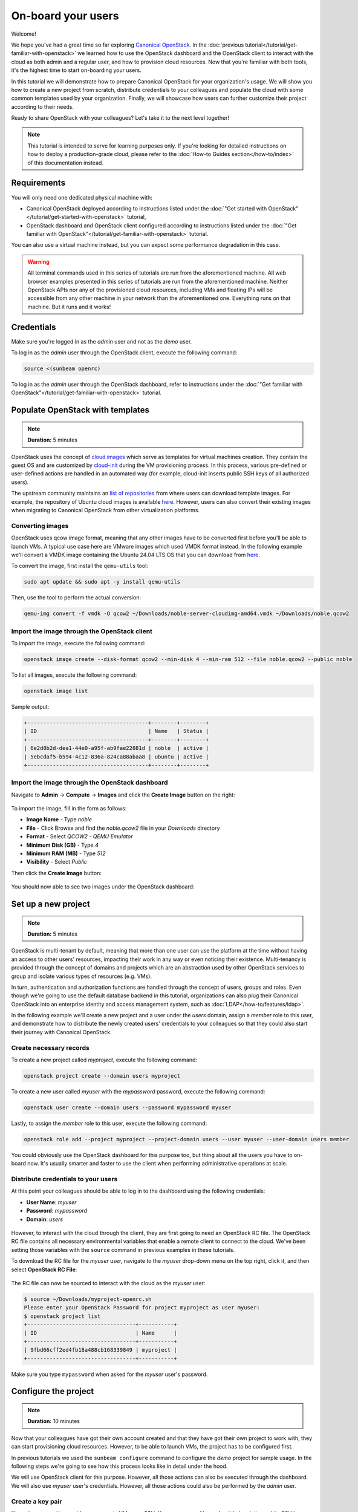 On-board your users
###################

Welcome!

We hope you've had a great time so far exploring `Canonical OpenStack <https://canonical.com/openstack>`_. In the :doc:`previous tutorial</tutorial/get-familiar-with-openstack>` we learned how to use the OpenStack dashboard and the OpenStack client to interact with the cloud as both admin and a regular user, and how to provision cloud resources. Now that you're familiar with both tools, it's the highest time to start on-boarding your users.

In this tutorial we will demonstrate how to prepare Canonical OpenStack for your organization's
usage. We will show you how to create a new project from scratch, distribute credentials to your
colleagues and populate the cloud with some common templates used by your organization. Finally,
we will showcase how users can further customize their project according to their needs.

Ready to share OpenStack with your colleagues? Let's take it to the next level together!

.. note ::

   This tutorial is intended to serve for learning purposes only. If you're looking for detailed instructions on how to deploy a production-grade cloud, please refer to the :doc:`How-to Guides section</how-to/index>` of this documentation instead.

Requirements
++++++++++++

You will only need one dedicated physical machine with:

* Canonical OpenStack deployed according to instructions listed under the :doc:`"Get started with OpenStack"</tutorial/get-started-with-openstack>` tutorial,
* OpenStack dashboard and OpenStack client configured according to instructions listed under the :doc:`"Get familiar with OpenStack"</tutorial/get-familiar-with-openstack>` tutorial.

You can also use a virtual machine instead, but you can expect some performance degradation in this case.

.. warning ::

   All terminal commands used in this series of tutorials are run from the aforementioned machine. All web browser examples presented in this series of tutorials are run from the aforementioned machine. Neither OpenStack APIs nor any of the provisioned cloud resources, including VMs and floating IPs will be accessible from any other machine in your network than the aforementioned one. Everything runs on that machine. But it runs and it works!

Credentials
+++++++++++

Make sure you're logged in as the *admin* user and not as the *demo* user.

To log in as the *admin* user through the OpenStack client, execute the following command:

.. code-block :: text

   source <(sunbeam openrc)

To log in as the *admin* user through the OpenStack dashboard, refer to instructions under the :doc:`"Get familiar with OpenStack"</tutorial/get-familiar-with-openstack>` tutorial.

Populate OpenStack with templates
+++++++++++++++++++++++++++++++++

.. note ::

   **Duration:** 5 minutes

OpenStack uses the concept of `cloud images <https://docs.openstack.org/image-guide/>`_ which
serve as templates for virtual machines creation. They contain the guest OS and are customized by
`cloud-init <https://cloud-init.io/>`_ during the VM provisioning process. In this process,
various pre-defined or user-defined actions are handled in an automated way (for example,
cloud-init inserts public SSH keys of all authorized users).

The upstream community maintains an `list of repositories <https://docs.openstack
.org/image-guide/obtain-images.html>`_ from where users can download template images. For
example, the repository of Ubuntu cloud images is available
`here <https://cloud-images.ubuntu.com/>`__. However, users can also convert their existing
images when migrating to Canonical OpenStack from other virtualization platforms.

Converting images
-----------------

OpenStack uses qcow image format, meaning that any other images have to be converted first before
you'll be able to launch VMs. A typical use case here are VMware images which used VMDK format instead. In the following example we'll convert a VMDK image containing the Ubuntu 24.04 LTS OS that you can download from `here <https://cloud-images.ubuntu.com/daily/server/noble/current/noble-server-cloudimg-amd64.vmdk>`_.

To convert the image, first install the ``qemu-utils`` tool:

.. code-block :: text

   sudo apt update && sudo apt -y install qemu-utils

Then, use the tool to perform the actual conversion:

.. code-block :: text

   qemu-img convert -f vmdk -O qcow2 ~/Downloads/noble-server-cloudimg-amd64.vmdk ~/Downloads/noble.qcow2

Import the image through the OpenStack client
---------------------------------------------

To import the image, execute the following command:

.. code-block :: text

   openstack image create --disk-format qcow2 --min-disk 4 --min-ram 512 --file noble.qcow2 --public noble

To list all images, execute the following command:

.. code-block :: text

   openstack image list

Sample output:

.. code-block :: text

   +--------------------------------------+--------+--------+
   | ID                                   | Name   | Status |
   +--------------------------------------+--------+--------+
   | 6e2d8b2d-dea1-44e0-a95f-ab9fae22081d | noble  | active |
   | 5ebcdaf5-b594-4c12-836a-824ca88abaa8 | ubuntu | active |
   +--------------------------------------+--------+--------+

Import the image through the OpenStack dashboard
------------------------------------------------

Navigate to **Admin** → **Compute** → **Images** and click the **Create Image** button on the right:

.. figure:: images/on-board-your-users-01.png
   :align: center

To import the image, fill in the form as follows:

* **Image Name** - Type *noble*
* **File** - Click Browse and find the *noble.qcow2* file in your *Downloads* directory
* **Format** - Select *QCOW2 - QEMU Emulator*
* **Minimum Disk (GB)** - Type *4*
* **Minimum RAM (MB)** - Type *512*
* **Visibility** - Select *Public*

Then click the **Create Image** button:

.. figure:: images/on-board-your-users-02.png
   :align: center

You should now able to see two images under the OpenStack dashboard:

.. figure:: images/on-board-your-users-03.png
   :align: center

Set up a new project
++++++++++++++++++++

.. note ::

   **Duration:** 5 minutes

OpenStack is multi-tenant by default, meaning that more than one user can use the platform at
the time without having an access to other users' resources, impacting their work in any way or
even noticing their existence. Multi-tenancy is provided through the concept of domains and
projects which are an abstraction used by other OpenStack services to group and isolate various
types of resources (e.g. VMs).

In turn, authentication and authorization functions are handled through the concept of users,
groups and roles. Even though we're going to use the default database backend in this tutorial,
organizations can also plug their Canonical OpenStack into an enterprise identity and access
management system, such as :doc:`LDAP</how-to/features/ldap>`.

In the following example we'll create a new project and a user under the *users* domain, assign
a *member* role to this user, and demonstrate how to distribute the newly created users'
credentials to your colleagues so that they could also start their journey with Canonical OpenStack.

Create necessary records
------------------------

To create a new project called *myproject*, execute the following command:

.. code-block :: text

   openstack project create --domain users myproject

To create a new user called *myuser* with the *mypassword* password, execute the following command:

.. code-block :: text

   openstack user create --domain users --password mypassword myuser

Lastly, to assign the *member* role to this user, execute the following command:

.. code-block :: text

   openstack role add --project myproject --project-domain users --user myuser --user-domain users member

You could obviously use the OpenStack dashboard for this purpose too, but thing about all the users you have to on-board now. It's usually smarter and faster to use the client when performing administrative operations at scale.

Distribute credentials to your users
------------------------------------

At this point your colleagues should be able to log in to the dashboard using the following credentials:

* **User Name**: *myuser*
* **Password**: *mypassword*
* **Domain**: *users*

.. figure:: images/on-board-your-users-04.png
   :align: center

However, to interact with the cloud through the client, they are first going to need an OpenStack RC file. The OpenStack RC file contains all necessary environmental variables that enable a remote client to connect to the cloud. We've been setting those variables with the ``source`` command in previous examples in these tutorials.

To download the RC file for the *myuser* user, navigate to the *myuser* drop-down menu on the top right, click it, and then select **OpenStack RC File**:

.. figure:: images/on-board-your-users-05.png
   :align: center

The RC file can now be sourced to interact with the cloud as the *myuser* user:

.. code-block :: text

   $ source ~/Downloads/myproject-openrc.sh
   Please enter your OpenStack Password for project myproject as user myuser:
   $ openstack project list
   +----------------------------------+-----------+
   | ID                               | Name      |
   +----------------------------------+-----------+
   | 9fbd66cff2ed4fb18a488cb168339849 | myproject |
   +----------------------------------+-----------+

Make sure you type ``mypassword`` when asked for the *myuser* user's password.

Configure the project
+++++++++++++++++++++

.. note ::

   **Duration:** 10 minutes

Now that your colleagues have got their own account created and that they have got their own project to work with, they can start provisioning cloud resources. However, to be able to launch VMs, the project has to be configured first.

In previous tutorials we used the ``sunbeam configure`` command to configure the *demo* project for sample usage. In the following steps we're going to see how this process looks like in detail under the hood.

We will use OpenStack client for this purpose. However, all those actions can also be executed through the dashboard. We will also use *myuser* user's credentials. However, all those actions could also be performed by the *admin* user.

Create a key pair
-----------------

Key pairs are used to provide an access to VMs over SSH. Your users can either upload their existing public SSH key or create a new key pair instead.

To create a key pair called *mykeypair*, execute the following command:

.. code-block :: text

   openstack keypair create --type ssh --private-key myprivatekey.pem mykeypair

The private key is now saved in the ``myprivatekey.pem`` file:

.. code-block :: text

   $ cat myprivatekey.pem
   -----BEGIN OPENSSH PRIVATE KEY-----
   b3BlbnNzaC1rZXktdjEAAAAABG5vbmUAAAAEbm9uZQAAAAAAAAABAAAAMwAAAAtzc2gtZWQyNTUx
   OQAAACB2i1S1y1htYNl3KV+TZCgjvnEOhhv32vXNl66D+lhRqgAAAIiv8FXSr/BV0gAAAAtzc2gt
   ZWQyNTUxOQAAACB2i1S1y1htYNl3KV+TZCgjvnEOhhv32vXNl66D+lhRqgAAAECEWPKBt9pTqtpk
   uS/pDCwnUHRmu/5PdrGKHmuyqJjXo3aLVLXLWG1g2XcpX5NkKCO+cQ6GG/fa9c2XroP6WFGqAAAA
   AAECAwQF
   -----END OPENSSH PRIVATE KEY-----

To narrow down permissions to this file so that we could use it later, execute the following command:

.. code-block :: text

   chmod 0600 myprivatekey.pem

Create a project network
------------------------

Project networks are virtual networks that provide an inter-VM communication for tenant's workloads running inside of the project. Those networks and their subnets are not routable outside of the OpenStack environment. Your users can use the concept of :ref:`floating IPs<floatingips>` to provide an access to their VMs instead.

To create a project network called *mynetwork*, execute the following command:

.. code-block :: text

   openstack network create mynetwork

Then, to create a sample subnet on this network called *mysubnet*, execute the following command:

.. code-block :: text

   openstack subnet create --network mynetwork --subnet-range 192.168.0.0/24 --allocation-pool start=192.168.0.2,end=192.168.0.254 --dns-nameserver 8.8.8.8 mysubnet

Connect the project network to the external network
---------------------------------------------------

By default newly created project networks are not connected to any other networks. This means that VMs attached to the *mysubnet* subnet would be able to communicate with each other, but not with the host. To enable this communication we have to create a virtual router.

To create a router called *myrouter*, execute the following command:

.. code-block :: text

   openstack router create myrouter

Then, to attach the *mysubnet* subnet to this router, execute the following command:

.. code-block :: text

   openstack router add subnet myrouter mysubnet

Lastly, we have to attach the *external-network* network to this router and configure the router to use it as its gateway.

.. code-block :: text

   openstack router set --external-gateway external-network myrouter

The *external-network* network is the external network that is attached to the host. It was
created automatically by Sunbeam during the Canonical OpenStack deployment.

.. _floatingips:

Allocate floating IPs
---------------------

Floating IPs are used to provide a remote access to VMs running in the project. They are allocated from the external network's subnet and attached to VMs after they get launched. The traffic is NATed by the router so you can think of them as a pool of public IPs that you get from your ISP.

To allocate floating IP, execute the following command:

.. code-block :: text

   openstack floating ip create external-network

Allow inbound traffic
---------------------

OpenStack uses the concept of security groups to manage inbound and outbound network traffic. Those serve as virtual firewalls enforcing ACLs against incoming and outgoing network connections.

By default newly create projects would only have the *default* security group defined. However,
this group doesn't allow inbound SSH connections out of the box.

To allow inbound SSH traffic under the *default* security group, execute the following command:

.. code-block :: text

   openstack security group rule create --remote-ip 0.0.0.0/0 --dst-port 22:22 --protocol tcp --ingress default

Launch a VM
-----------

At this point your colleagues should be able to launch VMs in the *myproject* project.

To launch a VM with the following configuration:

* **Name**: myinstance,
* **Image**: noble,
* **Flavor**: m1.small,
* **Network**: mynetwork,
* **Key pair**: mykeypair,

execute the following command:

.. code-block :: text

   openstack server create --image noble --flavor m1.small --network mynetwork --key-name mykeypair myinstance

Then, to associate the floating IP with this instance that we allocated in the previous step, execute the following commands:

.. code-block :: text

   IP=$(openstack floating ip list | awk '/None/ { print $4 }')
   openstack server add floating ip myinstance $IP

To connect to this instance over SSH, execute the following command:

.. code-block :: text

   ssh -i myprivatekey.pem ubuntu@$IP

To disconnect, type ``exit`` or press CTRL+D instead.

Finally, go to the OpenStack dashboard and navigate to **Project** → **Network** → **Network Topology**. You should be able to see both network, the router between them and the newly created VM attached to the *mynetwork* network.

.. figure:: images/on-board-your-users-06.png
   :align: center

To terminate the *myinstance* VM, execute the following command:

.. code-block :: text

   openstack server delete myinstance

To release the floating IP, execute the following command:

.. code-block :: text

   openstack floating ip delete $IP 

Next steps
++++++++++

Congratulations!

You have reached the end of this tutorial.

You can now:

* Move to the next tutorial in this series - :doc:`"Explore full potential of OpenStack"</tutorial/explore-full-potential-of-openstack>`,
* Explore :doc:`How-to Guides</how-to/index>` for instructions on setting up a production-grade environment.
